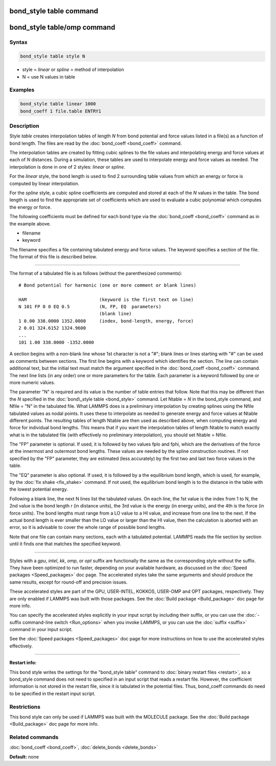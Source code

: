 .. index:: bond_style table

bond_style table command
========================

bond_style table/omp command
============================

Syntax
""""""


.. code-block:: LAMMPS

   bond_style table style N

* style = *linear* or *spline* = method of interpolation
* N = use N values in table

Examples
""""""""


.. code-block:: LAMMPS

   bond_style table linear 1000
   bond_coeff 1 file.table ENTRY1

Description
"""""""""""

Style *table* creates interpolation tables of length *N* from bond
potential and force values listed in a file(s) as a function of bond
length.  The files are read by the :doc:`bond_coeff <bond_coeff>`
command.

The interpolation tables are created by fitting cubic splines to the
file values and interpolating energy and force values at each of *N*
distances.  During a simulation, these tables are used to interpolate
energy and force values as needed.  The interpolation is done in one
of 2 styles: *linear* or *spline*.

For the *linear* style, the bond length is used to find 2 surrounding
table values from which an energy or force is computed by linear
interpolation.

For the *spline* style, a cubic spline coefficients are computed and
stored at each of the *N* values in the table.  The bond length is
used to find the appropriate set of coefficients which are used to
evaluate a cubic polynomial which computes the energy or force.

The following coefficients must be defined for each bond type via the
:doc:`bond_coeff <bond_coeff>` command as in the example above.

* filename
* keyword

The filename specifies a file containing tabulated energy and force
values.  The keyword specifies a section of the file.  The format of
this file is described below.


----------


The format of a tabulated file is as follows (without the
parenthesized comments):


.. parsed-literal::

   # Bond potential for harmonic (one or more comment or blank lines)

   HAM                           (keyword is the first text on line)
   N 101 FP 0 0 EQ 0.5           (N, FP, EQ  parameters)
                                 (blank line)
   1 0.00 338.0000 1352.0000     (index, bond-length, energy, force)
   2 0.01 324.6152 1324.9600
   ...
   101 1.00 338.0000 -1352.0000

A section begins with a non-blank line whose 1st character is not a
"#"; blank lines or lines starting with "#" can be used as comments
between sections.  The first line begins with a keyword which
identifies the section.  The line can contain additional text, but the
initial text must match the argument specified in the
:doc:`bond_coeff <bond_coeff>` command.  The next line lists (in any
order) one or more parameters for the table.  Each parameter is a
keyword followed by one or more numeric values.

The parameter "N" is required and its value is the number of table
entries that follow.  Note that this may be different than the *N*
specified in the :doc:`bond\_style table <bond_style>` command.  Let
Ntable = *N* in the bond_style command, and Nfile = "N" in the
tabulated file.  What LAMMPS does is a preliminary interpolation by
creating splines using the Nfile tabulated values as nodal points.  It
uses these to interpolate as needed to generate energy and force
values at Ntable different points.  The resulting tables of length
Ntable are then used as described above, when computing energy and
force for individual bond lengths.  This means that if you want the
interpolation tables of length Ntable to match exactly what is in the
tabulated file (with effectively no preliminary interpolation), you
should set Ntable = Nfile.

The "FP" parameter is optional.  If used, it is followed by two values
fplo and fphi, which are the derivatives of the force at the innermost
and outermost bond lengths.  These values are needed by the spline
construction routines.  If not specified by the "FP" parameter, they
are estimated (less accurately) by the first two and last two force
values in the table.

The "EQ" parameter is also optional.  If used, it is followed by a the
equilibrium bond length, which is used, for example, by the :doc:`fix shake <fix_shake>` command.  If not used, the equilibrium bond
length is to the distance in the table with the lowest potential energy.

Following a blank line, the next N lines list the tabulated values.
On each line, the 1st value is the index from 1 to N, the 2nd value is
the bond length r (in distance units), the 3rd value is the energy (in
energy units), and the 4th is the force (in force units).  The bond
lengths must range from a LO value to a HI value, and increase from
one line to the next.  If the actual bond length is ever smaller than
the LO value or larger than the HI value, then the calculation is
aborted with an error, so it is advisable to cover the whole range
of possible bond lengths.

Note that one file can contain many sections, each with a tabulated
potential.  LAMMPS reads the file section by section until it finds
one that matches the specified keyword.


----------


Styles with a *gpu*\ , *intel*\ , *kk*\ , *omp*\ , or *opt* suffix are
functionally the same as the corresponding style without the suffix.
They have been optimized to run faster, depending on your available
hardware, as discussed on the :doc:`Speed packages <Speed_packages>` doc
page.  The accelerated styles take the same arguments and should
produce the same results, except for round-off and precision issues.

These accelerated styles are part of the GPU, USER-INTEL, KOKKOS,
USER-OMP and OPT packages, respectively.  They are only enabled if
LAMMPS was built with those packages.  See the :doc:`Build package <Build_package>` doc page for more info.

You can specify the accelerated styles explicitly in your input script
by including their suffix, or you can use the :doc:`-suffix command-line switch <Run_options>` when you invoke LAMMPS, or you can use the
:doc:`suffix <suffix>` command in your input script.

See the :doc:`Speed packages <Speed_packages>` doc page for more
instructions on how to use the accelerated styles effectively.


----------


**Restart info:**

This bond style writes the settings for the "bond\_style table"
command to :doc:`binary restart files <restart>`, so a bond\_style
command does not need to specified in an input script that reads a
restart file.  However, the coefficient information is not stored in
the restart file, since it is tabulated in the potential files.  Thus,
bond\_coeff commands do need to be specified in the restart input
script.

Restrictions
""""""""""""


This bond style can only be used if LAMMPS was built with the MOLECULE
package.  See the :doc:`Build package <Build_package>` doc page for more
info.

Related commands
""""""""""""""""

:doc:`bond_coeff <bond_coeff>`, :doc:`delete_bonds <delete_bonds>`

**Default:** none
